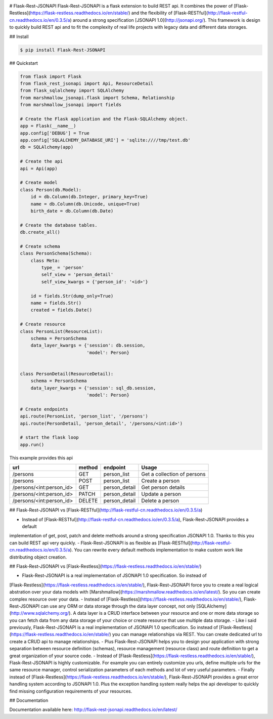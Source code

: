 .. image:: https://badge.fury.io/py/Flask-Rest-JSONAPI.svg
    :target: https://badge.fury.io/py/Flask-Rest-JSONAPI
.. image:: https://travis-ci.org/miLibris/flask-rest-jsonapi.svg?branch=master
    :target: https://travis-ci.org/miLibris/flask-rest-jsonapi
.. image:: https://coveralls.io/repos/github/miLibris/flask-rest-jsonapi/badge.svg?branch=master
    :target: https://coveralls.io/github/miLibris/flask-rest-jsonapi?branch=master
.. image:: https://readthedocs.org/projects/flask-rest-jsonapi/badge/?version=latest
    :target: http://flask-rest-jsonapi.readthedocs.io/en/latest/?badge=latest
    :alt: Documentation Status

# Flask-Rest-JSONAPI
Flask-Rest-JSONAPI is a flask extension to build REST api. It combines the power of
[Flask-Restless](https://flask-restless.readthedocs.io/en/stable/) and the flexibility of
[Flask-RESTful](http://flask-restful-cn.readthedocs.io/en/0.3.5/a) around a strong specification
[JSONAPI 1.0](http://jsonapi.org/). This framework is design to quickly build REST api and to fit the complexity of real
life projects with legacy data and different data storages.

## Install

.. code-block:: bash

    $ pip install Flask-Rest-JSONAPI

## Quickstart

.. code-block:: python

    from flask import Flask
    from flask_rest_jsonapi import Api, ResourceDetail
    from flask_sqlalchemy import SQLAlchemy
    from marshmallow_jsonapi.flask import Schema, Relationship
    from marshmallow_jsonapi import fields

    # Create the Flask application and the Flask-SQLAlchemy object.
    app = Flask(__name__)
    app.config['DEBUG'] = True
    app.config['SQLALCHEMY_DATABASE_URI'] = 'sqlite:////tmp/test.db'
    db = SQLAlchemy(app)

    # Create the api
    api = Api(app)

    # Create model
    class Person(db.Model):
        id = db.Column(db.Integer, primary_key=True)
        name = db.Column(db.Unicode, unique=True)
        birth_date = db.Column(db.Date)

    # Create the database tables.
    db.create_all()

    # Create schema
    class PersonSchema(Schema):
        class Meta:
            type_ = 'person'
            self_view = 'person_detail'
            self_view_kwargs = {'person_id': '<id>'}

        id = fields.Str(dump_only=True)
        name = fields.Str()
        created = fields.Date()

    # Create resource
    class PersonList(ResourceList):
        schema = PersonSchema
        data_layer_kwargs = {'session': db.session,
                             'model': Person}


    class PersonDetail(ResourceDetail):
        schema = PersonSchema
        data_layer_kwargs = {'session': sql_db.session,
                             'model': Person}

    # Create endpoints
    api.route(PersonList, 'person_list', '/persons')
    api.route(PersonDetail, 'person_detail', '/persons/<int:id>')

    # start the flask loop
    app.run()

This example provides this api

========================  ======  =============  ===========================
url                       method  endpoint       Usage
========================  ======  =============  ===========================
/persons                  GET     person_list    Get a collection of persons
/persons                  POST    person_list    Create a person
/persons/<int:person_id>  GET     person_detail  Get person details
/persons/<int:person_id>  PATCH   person_detail  Update a person
/persons/<int:person_id>  DELETE  person_detail  Delete a person
========================  ======  =============  ===========================

## Flask-Rest-JSONAPI vs [Flask-RESTful](http://flask-restful-cn.readthedocs.io/en/0.3.5/a)

- Instead of [Flask-RESTful](http://flask-restful-cn.readthedocs.io/en/0.3.5/a), Flask-Rest-JSONAPI provides a default
implementation of get, post, patch and delete methods around a strong specification JSONAPI 1.0. Thanks to this you can
build REST api very quickly.
- Flask-Rest-JSONAPI is as flexible as [Flask-RESTful](http://flask-restful-cn.readthedocs.io/en/0.3.5/a). You can
rewrite every default methods implementation to make custom work like distributing object creation.

## Flask-Rest-JSONAPI vs [Flask-Restless](https://flask-restless.readthedocs.io/en/stable/)

- Flask-Rest-JSONAPI is a real implementation of JSONAPI 1.0 specification. So instead of
[Flask-Restless](https://flask-restless.readthedocs.io/en/stable/), Flask-Rest-JSONAPI force you to create a real
logical abstration over your data models with [Marshmallow](https://marshmallow.readthedocs.io/en/latest/). So you can
create complex resource over your data.
- Instead of [Flask-Restless](https://flask-restless.readthedocs.io/en/stable/), Flask-Rest-JSONAPI can use any ORM or
data storage through the data layer concept, not only [SQLAlchemy](http://www.sqlalchemy.org/). A data layer is a CRUD
interface between your resource and one or more data storage so you can fetch data from any data storage of your choice
or create resource that use multiple data storage.
- Like i said previously, Flask-Rest-JSONAPI is a real implementation of JSONAPI 1.0 specification. So instead of
[Flask-Restless](https://flask-restless.readthedocs.io/en/stable/) you can manage relationships via REST. You can create
dedicated url to create a CRUD api to manage relationships. 
- Plus Flask-Rest-JSONAPI helps you to design your application with strong separation between resource definition
(schemas), resource management (resource class) and route definition to get a great organization of your source code.
- Instead of [Flask-Restless](https://flask-restless.readthedocs.io/en/stable/), Flask-Rest-JSONAPI is highly
customizable. For example you can entirely customize you urls, define multiple urls for the same resource manager,
control serialization parameters of each methods and lot of very useful parameters.
- Finally instead of [Flask-Restless](https://flask-restless.readthedocs.io/en/stable/), Flask-Rest-JSONAPI provides a
great error handling system according to JSONAPI 1.0. Plus the exception handling system really helps the api developer
to quickly find missing configuration requirements of your resources.

## Documentation

Documentation available here: http://flask-rest-jsonapi.readthedocs.io/en/latest/




